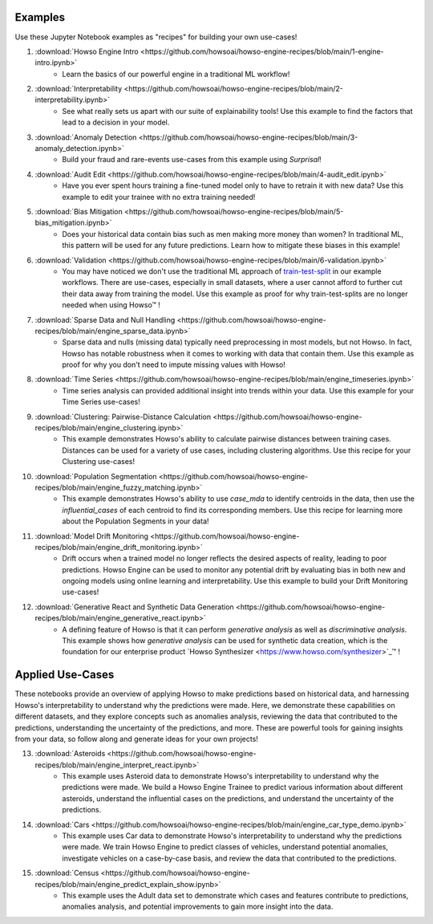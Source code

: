 Examples
========

Use these Jupyter Notebook examples as "recipes" for building your own use-cases!

1. :download:`Howso Engine Intro <https://github.com/howsoai/howso-engine-recipes/blob/main/1-engine-intro.ipynb>`
    - Learn the basics of our powerful engine in a traditional ML workflow!
2. :download:`Interpretability <https://github.com/howsoai/howso-engine-recipes/blob/main/2-interpretability.ipynb>`
    - See what really sets us apart with our suite of explainability tools! Use this example to find the factors that lead to a decision in your model.
3. :download:`Anomaly Detection <https://github.com/howsoai/howso-engine-recipes/blob/main/3-anomaly_detection.ipynb>`
    - Build your fraud and rare-events use-cases from this example using `Surprisal`!
4. :download:`Audit Edit <https://github.com/howsoai/howso-engine-recipes/blob/main/4-audit_edit.ipynb>`
    - Have you ever spent hours training a fine-tuned model only to have to retrain it with new data? Use this example to edit your trainee with no extra training needed!
5. :download:`Bias Mitigation <https://github.com/howsoai/howso-engine-recipes/blob/main/5-bias_mitigation.ipynb>`
    - Does your historical data contain bias such as men making more money than women? In traditional ML, this pattern will be used for any future predictions. Learn how to mitigate these biases in this example!
6. :download:`Validation <https://github.com/howsoai/howso-engine-recipes/blob/main/6-validation.ipynb>`
    - You may have noticed we don't use the traditional ML approach of `train-test-split <https://scikit-learn.org/stable/modules/generated/sklearn.model_selection.train_test_split.html>`_ in our example workflows. There are use-cases, especially in small datasets, where a user cannot afford to further cut their data away from training the model. Use this example as proof for why train-test-splits are no longer needed when using Howso™ !
7. :download:`Sparse Data and Null Handling <https://github.com/howsoai/howso-engine-recipes/blob/main/engine_sparse_data.ipynb>`
    - Sparse data and nulls (missing data) typically need preprocessing in most models, but not Howso. In fact, Howso has notable robustness when it comes to working with data that contain them. Use this example as proof for why you don't need to impute missing values with Howso!
8. :download:`Time Series <https://github.com/howsoai/howso-engine-recipes/blob/main/engine_timeseries.ipynb>`
    - Time series analysis can provided additional insight into trends within your data. Use this example for your Time Series use-cases!
9. :download:`Clustering: Pairwise-Distance Calculation <https://github.com/howsoai/howso-engine-recipes/blob/main/engine_clustering.ipynb>`
    - This example demonstrates Howso's ability to calculate pairwise distances between training cases. Distances can be used for a variety of use cases, including clustering algorithms. Use this recipe for your Clustering use-cases!
10. :download:`Population Segmentation <https://github.com/howsoai/howso-engine-recipes/blob/main/engine_fuzzy_matching.ipynb>`
        - This example demonstrates Howso's ability to use `case_mda` to identify centroids in the data, then use the `influential_cases` of each centroid to find its corresponding members. Use this recipe for learning more about the Population Segments in your data!
11. :download:`Model Drift Monitoring <https://github.com/howsoai/howso-engine-recipes/blob/main/engine_drift_monitoring.ipynb>`
        - Drift occurs when a trained model no longer reflects the desired aspects of reality, leading to poor predictions. Howso Engine can be used to monitor any potential drift by evaluating bias in both new and ongoing models using online learning and interpretability. Use this example to build your Drift Monitoring use-cases!
12. :download:`Generative React and Synthetic Data Generation <https://github.com/howsoai/howso-engine-recipes/blob/main/engine_generative_react.ipynb>`
        - A defining feature of Howso is that it can perform `generative analysis` as well as `discriminative analysis`. This example shows how `generative analysis` can be used for synthetic data creation, which is the foundation for our enterprise product `Howso Synthesizer <https://www.howso.com/synthesizer>`_™ !

Applied Use-Cases
========

These notebooks provide an overview of applying Howso to make predictions based on historical data, and harnessing Howso's interpretability to understand why the predictions were made. Here, we demonstrate these capabilities on different datasets, and they explore concepts such as anomalies analysis, reviewing the data that contributed to the predictions, understanding the uncertainty of the predictions, and more. These are powerful tools for gaining insights from your data, so follow along and generate ideas for your own projects!

13. :download:`Asteroids <https://github.com/howsoai/howso-engine-recipes/blob/main/engine_interpret_react.ipynb>`
        - This example uses Asteroid data to demonstrate Howso's interpretability to understand why the predictions were made. We build a Howso Engine Trainee to predict various information about different asteroids, understand the influential cases on the predictions, and understand the uncertainty of the predictions.

14. :download:`Cars <https://github.com/howsoai/howso-engine-recipes/blob/main/engine_car_type_demo.ipynb>`
        - This example uses Car data to demonstrate Howso's interpretability to understand why the predictions were made. We train Howso Engine to predict classes of vehicles, understand potential anomalies, investigate vehicles on a case-by-case basis, and review the data that contributed to the predictions.

15. :download:`Census <https://github.com/howsoai/howso-engine-recipes/blob/main/engine_predict_explain_show.ipynb>`
        - This example uses the Adult data set to demonstrate which cases and features contribute to predictions, anomalies analysis, and potential improvements to gain more insight into the data.

.. |tmk|    unicode:: U+02122 .. TRADEMARK SIGN